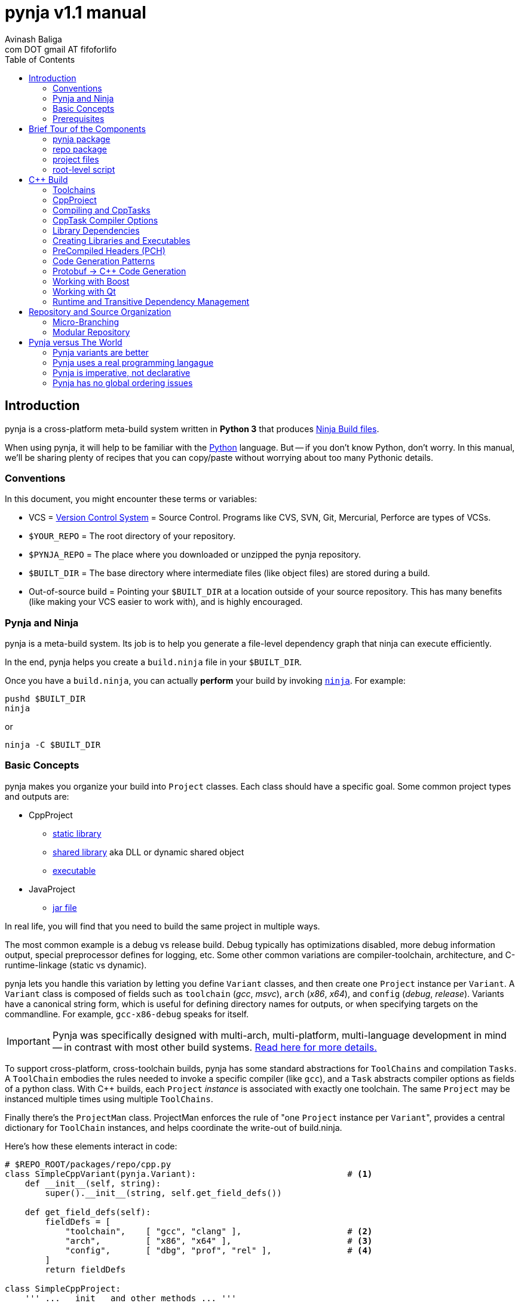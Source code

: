 pynja v1.1 manual
=================
:Author: Avinash Baliga
:Email: com DOT gmail AT fifoforlifo
:source-highlighter: pygments
:toc2:

== Introduction

pynja is a cross-platform meta-build system written in *Python 3* that produces
link:http://martine.github.com/ninja/[Ninja Build files].

When using pynja, it will help to be familiar with the
link:http://python.org[Python] language.
But -- if you don't know Python, don't worry.  In this manual, we'll be
sharing plenty of recipes that you can copy/paste without worrying about
too many Pythonic details.

=== Conventions

In this document, you might encounter these terms or variables:

*   VCS = link:http://en.wikipedia.org/wiki/Revision_control[Version Control System]
    = Source Control.  Programs like
    CVS, SVN, Git, Mercurial, Perforce are types of VCSs.
*   `$YOUR_REPO` = The root directory of your repository.
*   `$PYNJA_REPO` = The place where you downloaded or unzipped
    the pynja repository.
*   `$BUILT_DIR` = The base directory where intermediate files
    (like object files) are stored during a build.
*   Out-of-source build = Pointing your `$BUILT_DIR` at a
    location outside of your source repository.  This has many
    benefits (like making your VCS easier to work with), and is
    highly encouraged.


=== Pynja and Ninja

pynja is a meta-build system.
Its job is to help you generate a file-level dependency graph
that ninja can execute efficiently.

In the end, pynja helps you create a `build.ninja` file in your
`$BUILT_DIR`.

Once you have a `build.ninja`, you can actually *perform* your build
by invoking link:http://martine.github.com/ninja/[`ninja`].  For example:

----
pushd $BUILT_DIR
ninja
----
or

----
ninja -C $BUILT_DIR
----

=== Basic Concepts

pynja makes you organize your build into `Project` classes.
Each class should have a specific goal.  Some common project types
and outputs are:

*   CppProject
    **  link:https://en.wikipedia.org/wiki/Static_library[static library]
    **  link:https://en.wikipedia.org/wiki/Shared_library[shared library]
        aka DLL or dynamic shared object
    **  link:http://en.wikipedia.org/wiki/Executable[executable]
*   JavaProject
    **  link:https://en.wikipedia.org/wiki/Jar_file[jar file]

In real life, you will find that you need to build the same project
in multiple ways.

The most common example is a debug vs release build.  Debug typically
has optimizations disabled, more debug information output, special
preprocessor defines for logging, etc.  Some other common variations are
compiler-toolchain, architecture, and C-runtime-linkage (static vs dynamic).

pynja lets you handle this variation by letting you define `Variant`
classes, and then create one `Project` instance per `Variant`.
A `Variant` class is composed of fields such as
`toolchain` ('gcc', 'msvc'), `arch` ('x86', 'x64'),
and `config` ('debug', 'release').
Variants have a canonical string form, which is useful for defining
directory names for outputs, or when specifying targets on the
commandline.  For example, `gcc-x86-debug` speaks for itself.

IMPORTANT: Pynja was specifically designed with multi-arch, multi-platform,
multi-language development in mind -- in contrast with most other build systems.
<<pynja-variants-are-better, Read here for more details.>>

To support cross-platform, cross-toolchain builds, pynja has some
standard abstractions for `ToolChains` and compilation `Tasks`.  A
`ToolChain` embodies the rules needed to invoke a specific compiler
(like `gcc`), and a `Task` abstracts compiler options as fields of
a python class.  With C++ builds, each `Project` 'instance' is
associated with exactly one toolchain.  The same `Project` may be
instanced multiple times using multiple `ToolChains`.

Finally there's the `ProjectMan` class.  ProjectMan enforces the rule of
"one `Project` instance per `Variant`", provides a central dictionary for
`ToolChain` instances, and helps coordinate the write-out
of build.ninja.

Here's how these elements interact in code:

[source, python]
----
# $REPO_ROOT/packages/repo/cpp.py
class SimpleCppVariant(pynja.Variant):                              # <1>
    def __init__(self, string):
        super().__init__(string, self.get_field_defs())

    def get_field_defs(self):
        fieldDefs = [
            "toolchain",    [ "gcc", "clang" ],                     # <2>
            "arch",         [ "x86", "x64" ],                       # <3>
            "config",       [ "dbg", "prof", "rel" ],               # <4>
        ]
        return fieldDefs

class SimpleCppProject:
    ''' ... __init__ and other methods ... '''

    def set_cpp_compile_options(self, task):
        super().set_cpp_compile_options(task)
        task.debugLevel = 2                                         # <5>
        if self.variant.config == "dbg":
            task.optLevel = 0                                       # <6>
        else:
            task.optLevel = 3                                       # <7>
----

[source, python]
----
# $REPO_ROOT/code/program/program.py
@pynja.project
class program(repo.cpp.SimpleCppProject):                           # <8>
    def emit(self):
        sources = [                                                 # <9>
            "src/main.cpp",
            "src/util.cpp",
        ]

        self.cpp_compile(sources)                                   # <10>
        self.add_input_library(repo.rootPaths.zlib)                 # <11>
        self.make_executable("prog0")                               # <12>

----

[source, python]
----
# $REPO_ROOT/remake.py
def generate_ninja_build(projectMan):
    cppVariants = []
    ''' ... create toolchain objects ... '''
    cppVariants.append(repo.cpp.SimpleCppVariant("gcc-x86-dbg"))    # <13>
    cppVariants.append(repo.cpp.SimpleCppVariant("gcc-x86-rel"))

    for variant in cppVariants:
        projectMan.get_project("program", variant)                  # <14>
----

<1> Define a `Variant` class.  Instances will be referred to as `variant`.
<2> `variant.toolchain` can be one of ('gcc', 'clang', 'msvc11')
<3> `variant.arch` can be one of ('x86', 'x64')
<4> `variant.config` can be one of ('dbg', 'prof', 'rel')
<5> All compilations produce debug info.
<6> In 'dbg' configuration, all optimizations are disabled.
<7> In other configurations, all optimizations are enabled.
<8> Define a Project to build the program executable.
<9> Declare source files in a regular python list.
<10> Declare C++ compilation targets, using the source files
    specified in the `sources` list.
    The project determines where the object files will be written
    (somewhere in the $BUILT_DIR).  The project also
    "remembers" the list of generated object files.
<11> Cause the final target to link against `zlib`.
    Note that the order w.r.t. compilation is significant here.
<12> Declare an executable named `prog0` (or `prog0.exe` on Windows).
    The executable will be created by linking all the object files
    from previous `cpp_compile` calls and any `add_input_library` calls.
<13> Declare global variants that we want to create targets for.
<14> Cause the `program` class to be instanced for all variants
    we created previously, causing all the relevant targets to
    be declared.

Remember that no actual compilation occurs throughout this entire process.
We are simply defining targets to be built later using `ninja`.


=== Prerequisites

You will need a copy of Python 3.3 or greater.

*   On Windows or Mac, download it from http://python.org .
*   On Linux, use your package manager.
    **  On Ubuntu you can use e.g. `sudo apt-get install python3.3`

Download a copy of the pynja repository:

*   https://github.com/fifoforlifo/pynja/archive/master.zip
*   Or if you prefer, clone the git repository:

----
mkdir $PYNJA_REPO
cd $PYNJA_REPO
git clone https://github.com/fifoforlifo/pynja.git .
----

== Brief Tour of the Components

There are 4 code categories in a pynja build:

*   The pynja package: you typically don't modify this.
*   The repo package: you copy this and tweak this.
*   Project files: you write these in your source directories.
*   Root-level script `remake.py`: you copy and tweak this.

=== pynja package

Find this here: link:https://github.com/fifoforlifo/pynja/tree/master/packages/pynja[`$PYNJA_REPO/packages/pynja`] .

I recommend copying this into your repository, so that a stable
copy of pynja revisions along with your source code.

Then your `remake.py` can add the pynja package location to your
link:http://docs.python.org/3/library/sys.html#sys.path[sys.path].

=== repo package

Find this here: link:https://github.com/fifoforlifo/pynja/tree/master/test2/build/repo[`$PYNJA_REPO/test2/build/repo`] .

The **repo** package is intended to be specialized for your particular
**repo**sitory.

The repo package serves several purposes:

.   Define all the project directories in your repository.
    ..  This also provides support for <<micro-branching, micro-branching>>.
.   Define all the `Variant` types supported by your repository.
.   Define specializations of `class CppProject`, `class JavaProject`, etc. to
    be used as base classes throughout the rest of the build.
    These common base classes will set compiler flags based on your
    repository-specific `Variant` fields.

=== project files

Example file: link:https://github.com/fifoforlifo/pynja/blob/master/test2/code/a/a1/a1.py[`$PYNJA_REPO/test2/code/a/a1/a1.py`].

A project file is just a python source file that declares one or more
Project classes.  Each Project class may be instantiated once per
Variant.  A C++ Project will generate a single library or executable
per instance.

You will typically define project files alongside your source code.

=== root-level script

Example file: link:https://github.com/fifoforlifo/pynja/blob/master/test2/remake.py[`$PYNJA_REPO/test2/remake.py`].

This script is literally what causes the `build.ninja` file to be created.
Its job is to instantiate all supported Variants, and all desired
top-level projects and targets using those Variants.


== C++ Build

=== Toolchains

pynja supports the following toolchain families out of the box:

*   Microsoft Visual C++ (msvc)
    **  VC8 and above (that is, the version from VS2005 and later)
    **  Works equally well with compilers from Visual Studio Pro, Visual Studio Express,
        and those that come with Windows SDKs.
*   GNU Compiler Collection (gcc) + binutils
*   Clang + binutils
*   NVIDIA CUDA Compiler (nvcc)

In all cases, there is no requirement that a toolchain be installed on the system performing
the build.  All environment handling is performed in pynja scripts.  This allows you to
submit a pared down toolchain into your source control, and build entirely without installation
dependencies.

=== CppProject

CppProject is designed to create exactly one static library, shared library,
or executable per instance.  That is, a CppProject represents one
linker invocation and all the sub-targets needed to feed the linker.

You will need to specialize `pynja.CppProject` into your own
`repo.cpp.Project`, in order to translate your Variants to appropriate
compiler flags.

The CppProject holds an internal list of inputs that need to be
passed to the linker.  You can directly add to that list as follows:

*   `add_input` : add an object file
*   `add_input_lib` : add a library dependency by filename

=== Compiling and CppTasks

The `cpp_compile` function can compile a single source file to an object file.
The object file name is automatically computed based on the `project.builtDir`
and then added via `add_input`.

Each compilation is represented by a `CppTask` instance.  This class has
a public field for each commonly used compiler option.  It's the ToolChain's
job to later translate the portable CppTask fields into toolchain-specific
compiler flags and build directives.

==== Control Flow

CppTasks flow from a most-generic to a most-specific scope.  At each step
of the way, any option may be overridden.  Lists may also be appended to
or even completely replaced.

*   `pynja.CppProject.cpp_compile`: CppTask is created.
    The default options are geared towards an optimized build.
*   `repo.CppProject.set_cpp_compile_options`: Set compiler options based
    solely on the variant.  Typically you control optimization settings,
    debug info, C runtime linkage, and other "generic" settings here.
*   YourProject.includePaths and YourProject.defines apply not only to
    C++ compilation, but many related build tasks.  For example, protobuf,
    Qt, and custom preprocessing.
*   `YourProject.set_cpp_compile_options`: Set compiler options for all files
    in your project.
*   `with` statement body: Set source-file-specific options.
    Typically you control PCH usage, include paths and defines here.
    But you can also easily implement any other one-off quick-fixes you need.

[source, python]
----
    # in emit method
        # simple method -- no per-task customization
        self.cpp_compile("aaa.cpp")

        # flexible method -- control per-task options
        with self.cpp_compile_ex("foo.cpp") as task:
            task.defines.append("LOGLEVEL=50")
----


=== CppTask Compiler Options

For the full list, look at the definition of `pynja/cpp.py :: CppTask`.

Here's a breakdown of the most useful flags.  See the compiler's manual for more details.

.Common
*   `optLevel`: Optimization level, on a scale of 0 - 3.
    Level 0 is recommended default for debug, 3 for release.
*   `debugLevel`: Controls how much debug info is emitted, on a scale of 0 - 3.
    Level 2 is the recommended default.  DebugLevel 'should not' affect optimization
    level, but certain compilers don't implement this perfectly.
    **  0: none
    **  1: just line tables (enough to set breakpoints, see source correspondence)
    **  2: level1 + debug symbols (scope and variable info)
    **  3: level2 + advanced features, like "edit & continue" under msvc;
        note that this debug level may be incompatible with other compiler flags
*   `warnLevel`: Warning level on a scale of 0 - 3.
*   `warningsAsErrors`: If true, warnings are converted to errors.
*   `includePaths`: A list of ordered include paths for preprocessor header
    discovery.  Translates to `-I` for gcc.
*   `defines`: A list of ordered preprocessor defines.
    Translates to `-D` for gcc.

.http://gcc.gnu.org/onlinedocs/gcc/Option-Summary.html[GCC] / http://clang.llvm.org/docs/UsersManual.html[Clang]
*   `addressModel`: When using a toolchain that supports multi-arch, this
    field can be specified as either `-m32` or `-m64`.
*   `std`: Selects the language standard using the `-std` flag as described
    link:http://gcc.gnu.org/onlinedocs/gcc-4.8.0/gcc/C-Dialect-Options.html[here].
    You should only pass the language name here.  For example, `"c99"` or
    `"gnu99"` for C99 compilation, and `c++11` or `gnu++11` for C++11.
*   `lto`: If true and optimizations are enabled, the compiler
    emits an object file that supports Link Time Optimization as described
    link:http://gcc.gnu.org/onlinedocs/gcc/Optimize-Options.html[here].
*   Note that clang strives to be command-line compatible with gcc, but may
    add its own options as well.

.http://msdn.microsoft.com/en-us/library/19z1t1wy.aspx[MSVC]
*   `dynamicCRT`: If true, compile code that will link against the dynamic
    C runtime.  If false, require the static C runtime.  Translates to
    one of `/MT`, `/MTd`, `/MD`, `/MDd` depending on optimization level.
*   `asyncExceptionandling`: If true, then SEH exceptions are thrown as
    C++ exceptions.  (note: you usually do NOT want to enable this for
    perf reasons)  Translates to `/EHa` or `/EHs`.
*   `externCNoThrow`: If true, treat `extern "C"` functions as nothrow.
    Translates to `/Ehc`.

.http://docs.nvidia.com/cuda/cuda-compiler-driver-nvcc/[NVCC]
*   `relocatableDeviceCode`: If true, device code is statically linkable.
    Translates to `-rdc`.
*   `deviceDebugLevel`: Debug level on a scale of 0 - 2.
    **  0: none
    **  1: just line tables; useful for debug and profiler; translates to `-lineinfo`
    **  2: full debug info; unfortunately forces optimization level of device
        code down to none; translates to `-G`


=== Library Dependencies

==== Typical case: Project-Project library dependencies

Typically, you will generate a library in one project and consume (link against) it
in another.  For this case, use `add_lib_dependency` as follows:

[source, python]
----
    # in emit method
        self.add_lib_dependency(self.get_project("logging", self.variant))
----

This causes the output library of project "logging" (typically 'logging.lib' or 'liblogging.a')
to be linked into the current project's target, if the current project is producing an
executable or shared library.  `add_lib_dependency` actually does more than this; see the
section on <<transitive-deps, transitive dependencies>> for more details.

==== Atypical case: direct filename reference

Use the `add_input_lib` method to define a dependency by filename.

[source, python]
----
    # in emit method
        self.add_input_lib(someLibraryName)
----

=== Creating Libraries and Executables

After you've defined all your compilations and additional inputs,
you can finally define the output of your project.

[source, python]
----
    # in emit method
        # explicit static library
        self.make_static_lib("a0")
        # explicit shared library
        self.make_shared_lib("a1")
        # create either static or shared library based on variant
        self.make_library("a2")
        # executable
        self.make_executable("prog0")
----

After doing 'one' of the above, your Project's `outputPath`
field will be defined to the absolute path of the resultant
target.

Library projects will have an additional `libraryPath` field set.
This points at the `.lib` file when building with MSVC, and
the DSO or DLL when using other toolchains.  Always use a project's
`libraryPath` when adding library dependencies.

=== PreCompiled Headers (PCH)

You can seriously speed up your build with PCHs.  They're highly
recommended, especially when your C++ code uses lots of STL, Boost,
and large system headers.

pynja supports PCHs in the most generic way possible while still
remaining portable:

*   You can 'create' a PCH at any time, from any project.
*   You can 'use' a PCH at any time, from any project.
*   You can 'chain-create' PCHs.  That is, one PCH may include
    another PCH as its starting point.
*   You may disable PCH creation by passing an additional
    `False` parameter to `make_pch`.  In this mode, the PCH
    is replaced by a force-include in order to guarantee
    identical behavior.
*   ToolChains that don't support PCHs must emulate them
    using force-include.
*   Because some toolchains (MSVC) generate an object file
    for each PCH, any code that uses a PCH must also link
    against that object file.  Since the object file is
    automatically added to the input list, the easiest and
    best way to chain-create PCHs is by creating a separate
    library project for each PCH.  Sharing PCHs across projects
    is a good way to avoid repeatedly compiling the same code
    anyways, so it's a win all around.

[source, python]
----
    # in emit method
        self.make_pch("source/a0_pch.h")

        with self.cpp_compile(sources) as tasks:
            tasks.usePCH = pchTask.outputPath
----

If you're interested in the gory details of the PCH implementation,
you can read more
link:https://github.com/fifoforlifo/pynja/blob/master/doc/PrecompiledHeaders.txt[here] .

[CAUTION]
On some toolchains (MSVC), chain-creation of PCHs isn't implemented as true chaining.  Instead,
each PCH is compiled "from scratch".  Functionally it still works, but compilation speed isn't as good as it ought to be.

=== [[codegen-patterns]] Code Generation Patterns

C++ code generators either generate includables (referenced by `#include`) or source files (primary input of
a compilation).  For optimal build speed, these need to be handled differently.

Generated source files are fully parallelizable, and create no implicit dependencies with other files in the build.

Generated includables are a problem when bootstrapping, i.e. during the first time you run your build.  These dependencies
need to be known to the build, so that any file that might `#include` it is scheduled to compile after the code generation.

To simplify build scripts, generated includables cause 'all subsequent tasks in the same project' to depend on them.

The implicit dependencies only apply within the project instance; they do not cross variant boundaries.

If you have code that does not depend on these headers, make sure to declare their compilations 'before' any such calls,
to allow for better build parallelism.


=== Protobuf -> C++ Code Generation

link:https://code.google.com/p/protobuf/[libprotobuf] is a popular
serialization library.  It allows you to
link:https://developers.google.com/protocol-buffers/docs/overview[define Protocol Buffers messages in a custom DSL],
which then require generated headers and source files to use from C++.

Protocol Buffers also have a concept of inclusion (just like C header files).

There is a pynja ToolChain for dealing with Protocol Buffers.
It properly creates a dep file so that implicit dependencies cause rebuilds.

Using it is this simple:

[source, python]
----
    # in emit method
        self.proto_sources = []
        self.proto_sources = self.protoc_cpp_compile("somefile.proto")
----

=== Working with Boost

There are helper functions to deal with both building boost and adding boost library dependencies to your
own projects.  These are part of the `repo` package.  Example usage can be found in
link:https://github.com/fifoforlifo/pynja/blob/master/test2/code/qt0/qt0.py[qt0.py] and is as simple as:

[source, python]
----
        self.add_boost_lib_dependency("thread")
        self.add_boost_lib_dependency("chrono")
        self.add_boost_lib_dependency("system")
----

=== Working with Qt

Qt has two custom tools, the moc compiler (generating code for QObject classes) and the uic compiler (generating code for UI designs).
Both tools are supported in pynja, with appropriate dependency propagation.

See link:https://github.com/fifoforlifo/pynja/blob/master/test2/code/qt0/qt0.py[qt0.py] for an example.  The essence of the
build code looks like this:

[source, python]
----
        ui_sources = [
            "source/main_window.ui",
        ]
        self.qt_uic(ui_sources)

        moc_inputs = [
            "include/qbaz.h",
            "source/qfizzle.h",
            "source/qt0.cpp",
        ]
        self.qt_moc_cpp_compile(moc_inputs)
----

As mentioned <<codegen-patterns, earlier>>, if you have code in the same project that does not depend on these generated headers,
make sure to declare their compilations 'before' any `qt_uic`/`qt_moc` calls, to allow for better build parallelism.

=== Runtime and [[transitive-deps]] Transitive Dependency Management

pynja automates transitive dependencies for both library linkage and for runtime dependencies.

The overall idea is for each project to declare its immediate link-time and runtime dependencies.
Then propagate these dependencies to all consumers in the chain, so that final executables
and shared libraries have accumulated all dependencies implicitly.

Using `add_lib_dependency` performs all of this propagation at the project level.

==== Runtime Dependencies

Runtime dependencies are used to indicate how binaries need to be "deployed"
in a product's directory layout.  To illustrate:

*   Executable depending on shared library:
    **  On Windows they are often placed in the same directory.
    **  On linux they are often placed in separate `bin` and `lib` directories.
*   Shared library depending on another shared library: same as above.
*   Shared library depending on data file.

pynja allows you to specify a runtime dependency in any project, via the following methods,
whose signatures are copied below.

[source, python]
----
    def add_runtime_dependency(self, srcPath, destPath = None, destDir = None):
    def add_runtime_dependency_project(self, project, destDir = None):
----

Runtime dependencies are best expressed in the project where the dependency is known.  For example,
if `common.dll` always depends on `helper.dll`, then the `common` project ought to add a runtime
dependency on the `helper` project.  This way, any time an additional project like `user` depends
on `common`, the required dependency information is carried through.

==== Rationale with Examples

Transitive dependencies especially help when a `user` library is not a direct client of a `helper` library,
and therefore it would not be logical or intuitive for `user` to directly state a dependency on `helper`.
It also insulates the `user` project from all of `common's` dependencies, which may change over time.

A bigger example:

*   Initial State:
    **  `user` -> `common`
    **  `common -> A, B, C`
*   Next Day:
    **  `user` -> `common`
    **  `common -> B, C, D`
*   Next Day:
    **  `user` -> `common`
    **  `common -> B, D, F`

In this example, only `common.py` ought to be updated daily with the new dependency list.  In the meantime,
the `user` project stays completely untouched, as do the product-level "deployment" scripts.


== Repository and Source Organization

Here are some tips and suggestions for how to organize your source
repository, with thought towards both workflow and VCS interaction.
Pynja has been designed with all of these in mind.

=== [[micro-branching]] Micro-Branching

Micro-branching lets you branch (copy) a single project within your build, and automatically have all
dependencies transfer to the branch.  With pynja, this merely requires local modifications to your
`repo/root_paths.py`: add a 3rd `abs_path` parameter to the appropriate `add_project` call to
point at your alternate project location.

For example:

[source, python]
----
    # in root_paths.py :: init()
    add_project_file("a2", "code/a2", abs_path = "/home/user/code/temp_branch_of_a2")
----

=== Modular Repository

You don't need to define all projects in `repo/root_paths.py`.  If your repository is
modular, and a subdirectory governs all projects contained within, you can define
additional root paths as follows:

[source, python]
----
    # in root_paths.py :: init()
    add_repo_subdirectory("subdir_a", "code/a")

    # in subdir_a.py
    def add_root_paths():
        repo.add_project_file_in_subdir("a0", "a0")
        repo.add_project_file_in_subdir("a1", "a1")
        repo.add_project_file_in_subdir("a2", "a2")
----

NOTE: This is analogous to CMake's `add_subdirectory`, and should allow easy porting.



== Pynja versus The World

In this section I'll make bold and brash claims describing pynja's technical,
philosophical, and moral superiority as compared to every other
build system that has ever been created.  You'll see how pynja
has assimilated the best attributes of all other build systems
while simultaneously avoiding all of their mistakes.

If you enjoy hyperbole and rhetoric, read on!

=== [[pynja-variants-are-better]] Pynja variants are better

pynja's variants allow you to vary *anything*.  This isn't possible
with most of the popular alternatives.

*   CMake:
    **  Only one C++ Toolchain is usable per build!  This makes
        developing multi-arch software absolutely torturous.
    **  If you want two variations of a static-library, e.g. linked
        against static C runtime and dynamic C runtime, it's more-or-less
        easy to do.
*   MSBuild:
    **  Natively supports 'Platform' and 'Configuration'.
    **  Adding additional C++ Toolchain support requires
        installing files to a system-global location!  Otherwise, only
        `Win32` and `x64` are supported.
    **  Woe unto the person who attempts to use 'AdditionalProperties'
        on an MSBuildTask or a ProjectReference, for all indirectly-referenced
        projects must correctly handle the named properties; otherwise
        the same project will be instanced twice, leading to all kinds
        of output corruption.
*   Make:
    **  It's possible to support any kind of variant in Make.  However,
        you must encode things like C++ Toolchain into variable
        names and write macros to make this work.
    **  Common makefiles and tutorials are all geared towards single
        arch, single toolchain support.

=== Pynja uses a real programming langague

I find it strange that so many build systems use a custom DSL where
every variable is global, its type is a string, and sane scoping rules
are notably absent.  Given the abundance of good scripting languages
(like Python), this is really inexcusable.

Python also happens to have some good debuggers, which is sorely
lacking in other build systems.

==== Case study: CMake's parameter passing

CMake's parameter passing is effectively broken.
Every empty parameter and empty-string parameter in the caller is erased in the callee,
'shifting' all subsequent parameters to lower argument positions in the callee scope.

A simple illustration of this would be:

[source, text]
----
function(Foo arg1 arg2)
    message("arg1=${arg1} arg2=${arg2}")
endfunction()

Foo("a" "b")            # arg1=a arg2=b
Foo("a" "" "c")         # arg1=a arg2=c   <--- empty string was erased!
set(VAR)
Foo("a" VAR)            # ERROR: CMake complains of insufficient args [yeah]
----

=== Pynja is imperative, not declarative

Imperative logic is very, very necessary to allow factoring of logic.

Let's say one day you write a piece of code that crashes the
MSC9 C++ compiler only in x86 optimized builds.  (true story)

The declarative way would require you to write the outer product of
(toolchains x architectures).  VC Projects from VS 2008 and earlier
suffer from this syndrome.

With pynja, it's as simple as this:

[source, python]
----
    with self.cpp_compile("problem.cpp") as task:
        if variant.toolchain == 'msvc9' and variant.arch == 'x86':
            task.optLevel = 0
----

=== Pynja has no global ordering issues

In pynja, inter-project dependencies are expressed naturally, because
you're basically forced to instance a project from each place where
you 'need' it.  Other environments are not so forgiving.

CMake requires everything to be globally ordered correctly.
It is all too easy (and all too common) to define a library dependency
before the actual library.  It's a big source of build bugs.

Ant, MSBuild, Gradle, Rake, and others fall in a different category.
I call these
link:http://en.wikipedia.org/wiki/Cargo_cult_science[cargo cult] build systems,
because they use all the same
words as real build systems, only without the same meaning
or usefulness.

For example, these software packages talk about 'Targets' and 'Tasks',
but 'Targets' aren't files; there is no automated file-level dependency
ordering.  Instead, 'Targets' are just functions that can only execute once;
and it's up to *you* to sequence them correctly, globally, using
'before-target' and 'after-target' style wiring.  If it sounds incredibly
brittle, that's because it is.  The worst part is having to schedule
your target before or after 'some other named target', because you
need to know the name of that target.  The only way to know the target
to schedule yourself before or after is to read every other script in
the entire build system -- which is obviously a maintenance and usability
nightmare, in addition to being fragile.

Cargo cult build systems also have no chance of keeping up with the
build speed of Ninja, because they must iterate through every "Target"
or "Task" on every incremental build.  In the best cases, each "Target"
is annotated with inputs and outputs that are used to determine
"up-to-date" status.  In remaining cases, the "Target"/"Task" must
be invoked and is responsible for performing the "up-to-date" check itself.

I will also mention that because CMake is designed to emit scripts
for various cargo cult build systems, its design philosophy is
significantly compromised -- to the point of making statements like
link:http://www.cmake.org/Wiki/CMake_FAQ#Why_does_CMake_generate_recursive_Makefiles.3F["recursive make considered necessary"] .
The result is a huge amount of false serialization
being introduced, such as "project level dependencies", in order
to accomodate the lack of file-level checks in non-Ninja backends.
Unfortunately this spills over even into the Ninja generator since
implicit dependencies are not expressed correctly, being encompassed
by project-level dependencies instead.

pynja is in large part a response to the rising tide of cargo cult build systems
that threaten to push moden software development backwards.
